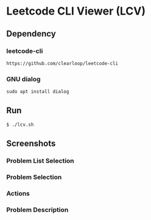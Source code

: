 * Leetcode CLI Viewer (LCV)

** Dependency

*** leetcode-cli
#+begin_src org :eval never-export
https://github.com/clearloop/leetcode-cli
#+end_src

*** GNU dialog
#+begin_src org :eval never-export
sudo apt install dialog
#+end_src

** Run
#+begin_src org :eval never-export
$ ./lcv.sh
#+end_src

** Screenshots
*** Problem List Selection
[[./png/lcv04.png]]

*** Problem Selection
[[./png/lcv01.png]]
*** Actions
[[./png/lcv02.png]]

*** Problem Description
[[./png/lcv03.png]]


